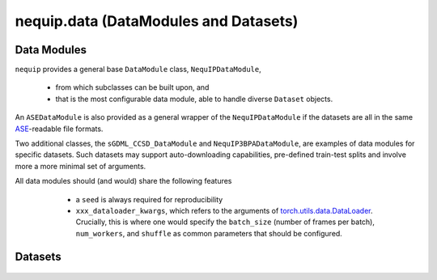 nequip.data (DataModules and Datasets)
======================================

Data Modules
############

``nequip`` provides a general base ``DataModule`` class, ``NequIPDataModule``,

  * from which subclasses can be built upon, and
  * that is the most configurable data module, able to handle diverse ``Dataset`` objects.
  
An ``ASEDataModule`` is also provided as a general wrapper of the ``NequIPDataModule`` if the datasets are all in the same `ASE <https://wiki.fysik.dtu.dk/ase/ase/io/io.html>`_-readable file formats.

Two additional classes, the ``sGDML_CCSD_DataModule`` and ``NequIP3BPADataModule``, are examples of data modules for specific datasets. Such datasets may support auto-downloading capabilities, pre-defined train-test splits and involve more a more minimal set of arguments.

All data modules should (and would) share the following features

  * a ``seed`` is always required for reproducibility
  * ``xxx_dataloader_kwargs``, which refers to the arguments of `torch.utils.data.DataLoader <https://pytorch.org/docs/stable/data.html#torch.utils.data.DataLoader>`_. Crucially, this is where one would specify the ``batch_size`` (number of frames per batch), ``num_workers``, and ``shuffle`` as common parameters that should be configured.


 .. autoclass:: nequip.data.datamodule.NequIPDataModule
     :members:

 .. autoclass:: nequip.data.datamodule.ASEDataModule
     :members:

 .. autoclass:: nequip.data.datamodule.sGDML_CCSD_DataModule
     :members:

 .. autoclass:: nequip.data.datamodule.NequIP3BPADataModule
     :members:


Datasets
########

 .. autoclass:: nequip.data.dataset.AtomicDataset
    :members:

 .. autoclass:: nequip.data.dataset.ASEDataset
    :members:

 .. autoclass:: nequip.data.dataset.HDF5Dataset
    :members:

 .. autoclass:: nequip.data.dataset.EMTTestDataset
    :members:

 .. autoclass:: nequip.data.dataset.SubsetByRandomSlice
    :members:

 .. autofunction:: nequip.data.dataset.RandomSplitAndIndexDataset
